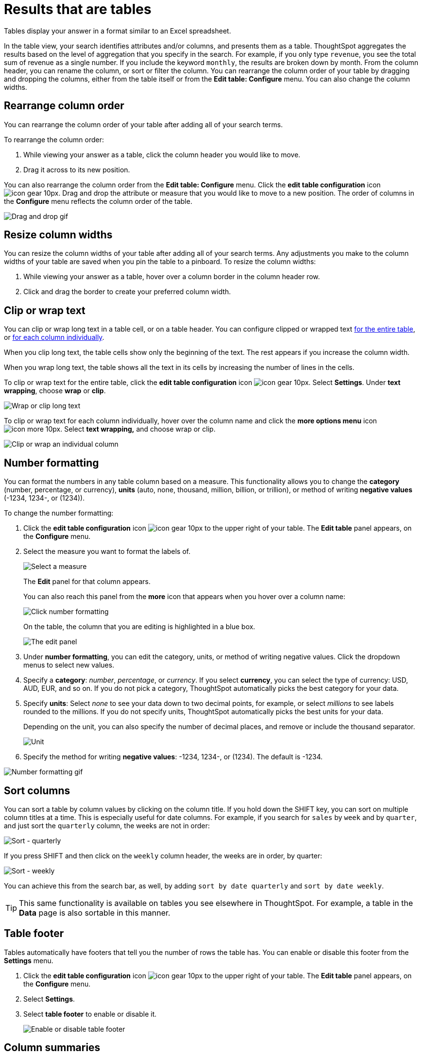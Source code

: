 = Results that are tables
:last_updated: 7/31/2020


Tables display your answer in a format similar to an Excel spreadsheet.


In the table view, your search identifies attributes and/or columns, and presents them as a table.
ThoughtSpot aggregates the results based on the level of aggregation that you specify in the search.
For example, if you only type `revenue`, you see the total sum of revenue as a single number.
If you include the keyword `monthly`, the results are broken down by month.
From the column header, you can rename the column, or sort or filter the column.
You can rearrange the column order of your table by dragging and dropping the columns, either from the table itself or from the *Edit table: Configure* menu.
You can also change the column widths.

== Rearrange column order

You can rearrange the column order of your table after adding all of your search terms.

To rearrange the column order:

. While viewing your answer as a table, click the column header you would like to move.
. Drag it across to its new position.

You can also rearrange the column order from the *Edit table: Configure* menu.
Click the *edit table configuration* icon image:icon-gear-10px.png[].
Drag and drop the attribute or measure that you would like to move to a new position.
The order of columns in the *Configure* menu reflects the column order of the table.

image::table-config-drag-drop.gif[Drag and drop gif]

== Resize column widths

You can resize the column widths of your table after adding all of your search terms.
Any adjustments you make to the column widths of your table are saved when you pin the table to a pinboard.
To resize the column widths:

. While viewing your answer as a table, hover over a column border in the column header row.
. Click and drag the border to create your preferred column width.

[#clip-wrap-text]
== Clip or wrap text

You can clip or wrap long text in a table cell, or on a table header.
You can configure clipped or wrapped text <<clip-entire-table,for the entire table>>, or <<clip-one-column,for each column individually>>.

When you clip long text, the table cells show only the beginning of the text.
The rest appears if you increase the column width.

When you wrap long text, the table shows all the text in its cells by increasing the number of lines in the cells.

To clip or wrap text for the entire table, click the *edit table configuration* icon image:icon-gear-10px.png[].
Select *Settings*.
Under *text wrapping*, choose *wrap* or *clip*.
[#clip-entire-table]
image::table-config-text.gif[Wrap or clip long text]

To clip or wrap text for each column individually, hover over the column name and click the *more options menu* icon image:icon-more-10px.png[].
Select *text wrapping,* and choose wrap or clip.
[#clip-one-column]
image::table-config-clip-individual-column.png[Clip or wrap an individual column]

[#number-formatting]
== Number formatting

You can format the numbers in any table column based on a measure.
This functionality allows you to change the *category* (number, percentage, or currency), *units* (auto, none, thousand, million, billion, or trillion), or method of writing *negative values* (-1234, 1234-, or (1234)).

To change the number formatting:

. Click the *edit table configuration* icon image:icon-gear-10px.png[] to the upper right of your table.
The *Edit table* panel appears, on the *Configure* menu.
. Select the measure you want to format the labels of.
+
image::table-config-edit-measure.png[Select a measure]
+
The *Edit* panel for that column appears.
+
You can also reach this panel from the *more* icon that appears when you hover over a column name:
+
image::table-config-number-formatting-from-column.png[Click number formatting]
+
On the table, the column that you are editing is highlighted in a blue box.
+
image::table-config-edit-panel.png[The edit panel]

. Under *number formatting*, you can edit the category, units, or method of writing negative values.
Click the dropdown menus to select new values.
. Specify a *category*: _number_, _percentage_, or _currency_.
If you select *currency*, you can select the type of currency: USD, AUD, EUR, and so on.
If you do not pick a category, ThoughtSpot automatically picks the best category for your data.
. Specify *units*: Select _none_ to see your data down to two decimal points, for example, or select _millions_ to see labels rounded to the millions.
If you do not specify units, ThoughtSpot automatically picks the best units for your data.
+
Depending on the unit, you can also specify the number of decimal places, and remove or include the thousand separator.
+
image::table-config-unit.png[Unit, decimal places, thousand separator]

. Specify the method for writing *negative values*: -1234, 1234-, or (1234).
The default is -1234.

image::table-config-number-formatting.gif[Number formatting gif]

== Sort columns

You can sort a table by column values by clicking on the column title.
If you hold down the SHIFT key, you can sort on multiple column titles at a time.
This is especially useful for date columns.
For example, if you search for `sales` by `week` and by `quarter`,  and just sort the `quarterly` column, the weeks are not in order:

image::sort-one-column.png[Sort - quarterly]

If you press SHIFT and then click on the `weekly` column header, the weeks are in order, by quarter:

image::sort-two-columns.png[Sort - weekly]

You can achieve this from the search bar, as well, by adding `sort by date quarterly` and `sort by date weekly`.

TIP: This same functionality is available on tables you see elsewhere in ThoughtSpot.
For example, a table in the *Data* page is also sortable in this manner.

== Table footer

Tables automatically have footers that tell you the number of rows the table has.
You can enable or disable this footer from the *Settings* menu.

. Click the *edit table configuration* icon image:icon-gear-10px.png[] to the upper right of your table.
The *Edit table* panel appears, on the *Configure* menu.
. Select *Settings*.
. Select *table footer* to enable or disable it.
+
image::table-config-footer.png[Enable or disable table footer]

== Column summaries

For columns with numeric information, you can turn on *column summaries* that display column totals.

. Click the *edit table configuration* icon image:icon-gear-10px.png[] to the upper right of your table.
The *Edit table* panel appears, on the *Configure* menu.
. Select *Settings*.
. Select *column summary* to enable or disable column summaries for your table.
+
image::table-config-column-summary.png[Enable or disable column summaries]

Column summaries are not available for tables with more than 1000 rows.

== About headlines (summary information)

Headlines display summary information of a table result.
Headlines contain summary information for each column of a table.
They appear at the bottom of the table in individual boxes.

image::chartconfig-headlines.png[]

ThoughtSpot automatically creates up to 20 headlines for each table.
Your ThoughtSpot configuration can be changed to accommodate more if needed. Headlines are not available for tables with more than 15000 rows, unless the data comes from an xref:embrace.adoc[Embrace connection].

You can modify how you'd like the value to be displayed by clicking the dropdown on a headline and selecting a different type of aggregation.
The usual available aggregations are total, average, standard deviation, variance, minimum, and maximum.
There are also unique count and total count values available for the appropriate columns.

To add a headline to a pinboard, hover over the headline and click the *Pin* icon.

image::pin_headline.png[Add a headline to a pinboard]

You can decide whether or not to display headlines in your table results.
To  customize headlines, click the ellipsis icon image:icon-more-10px.png[] and select *Customize Summaries*.

=== Table aggregate headline

The Table Aggregate headline option is available when an aggregate function is used either through a formula or a search bar query like average of a measure.
It recalculates the function for the entire table.
In such cases, Table Aggregate is shown by default in a headline under the table, instead of the "`Avg`" option, which does a second level of aggregation on top of the existing aggregation.

In the following example, the table aggregate is shown as a result of the Average Profit formula `sum ( profit ) / count ( ship mode )` which divides the total profit of each ship mode by the sum total count for that ship mode.
ThoughtSpot recalculates that function for the entire table, taking the sum total profits of all ship modes and dividing it by the sum total count of all ship modes.
Here, that results in a table aggregate average profit of 28.7.
The `average` headline option, by comparison, sums the average profit for all ship modes and divides it by the number of ship modes (4), providing a less accurate average.

image::table-aggregate.png[Table aggregate headline]
